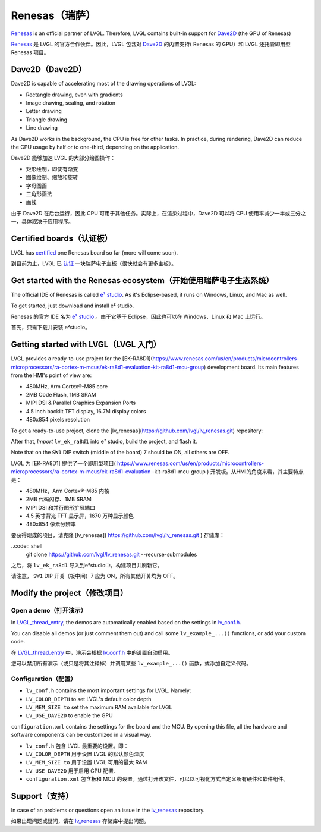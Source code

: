===============
Renesas（瑞萨）
===============

.. raw:: html

   <details>
     <summary>显示原文</summary>

`Renesas <https://renesas.com/>`__ is an official partner of LVGL.
Therefore, LVGL contains built-in support for `Dave2D <https://lpccs-docs.renesas.com/DA1470x/UM-B-157_DA1470x-GPU-API-Manual/files/doc/overview-txt.html>`__ (the GPU of Renesas)

.. raw:: html

   </details>
   <br>


`Renesas <https://renesas.com/>`__ 是 LVGL 的官方合作伙伴。因此，LVGL 包含对 `Dave2D <https://lpccs-docs.renesas.com/DA1470x/UM-B-157_DA1470x-GPU-API-Manual/files/doc/overview-txt.html>`__ 的内置支持( Renesas 的 GPU）和 LVGL 还托管即用型 Renesas 项目。


Dave2D（Dave2D）
----------------

.. raw:: html

   <details>
     <summary>显示原文</summary>

Dave2D is capable of accelerating most of the drawing operations of LVGL:

- Rectangle drawing, even with gradients
- Image drawing, scaling, and rotation
- Letter drawing
- Triangle drawing
- Line drawing

As Dave2D works in the background, the CPU is free for other tasks. In practice, during rendering, Dave2D can reduce the CPU usage by half or to one-third, depending on the application.

.. raw:: html

   </details>
   <br>


Dave2D 能够加速 LVGL 的大部分绘图操作：

- 矩形绘制，即使有渐变
- 图像绘制、缩放和旋转
- 字母图画
- 三角形画法
- 画线

由于 Dave2D 在后台运行，因此 CPU 可用于其他任务。实际上，在渲染过程中，Dave2D 可以将 CPU 使用率减少一半或三分之一，具体取决于应用程序。


Certified boards（认证板）
-------------------------

.. raw:: html

   <details>
     <summary>显示原文</summary>

LVGL has `certified <https://lvgl.io/certificate>`__ one Renesas board so far (more will come soon).

.. raw:: html

   </details>
   <br>


到目前为止，LVGL 已 `认证 <https://lvgl.io/certificate>`__ 一块瑞萨电子主板（很快就会有更多主板）。


.. raw:: html

  <iframe width="560" height="315" src="https://www.youtube.com/embed/LHPIqBV_MGA?si=mtW3g-av56bCdR4k" title="YouTube video player" frameborder="0" allow="accelerometer; autoplay; clipboard-write; encrypted-media; gyroscope; picture-in-picture; web-share" referrerpolicy="strict-origin-when-cross-origin" allowfullscreen></iframe>

Get started with the Renesas ecosystem（开始使用瑞萨电子生态系统）
----------------------------------------------------------------

.. raw:: html

   <details>
     <summary>显示原文</summary>

The official IDE of Renesas is called `e² studio <https://www.renesas.com/us/en/software-tool/e-studio?gad_source=1&gclid=CjwKCAjw5ImwBhBtEiwAFHDZx2V3lumaenbyJnc5Ctrclr_lEQM3G22iZgB-4F92OVLCI7xmzp1YQRoCcRgQAvD_BwE>`__. As it's Eclipse-based, it runs on Windows, Linux, and Mac as well.

To get started, just download and install e² studio.

.. raw:: html

   </details>
   <br>


Renesas 的官方 IDE 名为 `e² studio <https://www.renesas.com/us/en/software-tool/e-studio?gad_source=1&gclid=CjwKCAjw5ImwBhBtEiwAFHDZx2V3lumaenbyJnc5Ctrclr_lEQM3G22iZgB-4F92OVLCI7xmzp1YQRoCcRgQAvD_BwE>`__ 。由于它基于 Eclipse，因此也可以在 Windows、Linux 和 Mac 上运行。

首先，只需下载并安装 e²studio。


Getting started with LVGL（LVGL 入门）
-------------------------------------

.. raw:: html

   <details>
     <summary>显示原文</summary>

LVGL provides a ready-to-use project for the [EK-RA8D1](https://www.renesas.com/us/en/products/microcontrollers-microprocessors/ra-cortex-m-mcus/ek-ra8d1-evaluation-kit-ra8d1-mcu-group) development board. Its main features from the HMI's point of view are:

- 480MHz, Arm Cortex®-M85 core
- 2MB Code Flash, 1MB SRAM
- MIPI DSI & Parallel Graphics Expansion Ports
- 4.5 Inch backlit TFT display, 16.7M display colors
- 480x854 pixels resolution

To get a ready-to-use project, clone the [lv_renesas](https://github.com/lvgl/lv_renesas.git) repository:

.. code:: shell
  git clone https://github.com/lvgl/lv_renesas.git --recurse-submodules

After that, *Import* ``lv_ek_ra8d1`` into e² studio, build the project, and flash it.

Note that on the ``SW1`` DIP switch (middle of the board) 7 should be ON, all others are OFF.

.. raw:: html

   </details>
   <br>


LVGL 为 [EK-RA8D1] 提供了一个即用型项目( https://www.renesas.com/us/en/products/microcontrollers-microprocessors/ra-cortex-m-mcus/ek-ra8d1-evaluation -kit-ra8d1-mcu-group ) 开发板。从HMI的角度来看，其主要特点是：

- 480MHz，Arm Cortex®-M85 内核
- 2MB 代码闪存、1MB SRAM
- MIPI DSI 和并行图形扩展端口
- 4.5 英寸背光 TFT 显示屏，1670 万种显示颜色
- 480x854 像素分辨率

要获得现成的项目，请克隆 [lv_renesas]( https://github.com/lvgl/lv_renesas.git ) 存储库：

..code:: shell
  git clone https://github.com/lvgl/lv_renesas.git --recurse-submodules

之后，将 ``lv_ek_ra8d1`` 导入到e²studio中，构建项目并刷新它。

请注意， ``SW1`` DIP 开关（板中间）7 应为 ON，所有其他开关均为 OFF。


Modify the project（修改项目）
-----------------------------

Open a demo（打开演示）
~~~~~~~~~~~~~~~~~~~~~~

.. raw:: html

   <details>
     <summary>显示原文</summary>

In `LVGL_thread_entry <https://github.com/lvgl/lv_renesas/blob/master/lv_ek_ra8d1/src/LVGL_thread_entry.c>`__, the demos are automatically enabled based on the settings in `lv_conf.h <https://github.com/lvgl/lv_renesas/blob/master/lv_ek_ra8d1/src/lv_conf.h>`__.

You can disable all demos (or just comment them out) and call some ``lv_example_...()`` functions, or add your custom code.

.. raw:: html

   </details>
   <br>


在 `LVGL_thread_entry <https://github.com/lvgl/lv_renesas/blob/master/lv_ek_ra8d1/src/LVGL_thread_entry.c>`__ 中，演示会根据 `lv_conf.h <https://github.com/lvgl/lv_renesas/blob/master/lv_ek_ra8d1/src/lv_conf.h>`__ 中的设置自动启用。

您可以禁用所有演示（或只是将其注释掉）并调用某些 ``lv_example_...()`` 函数，或添加自定义代码。


Configuration（配置）
~~~~~~~~~~~~~~~~~~~~

.. raw:: html

   <details>
     <summary>显示原文</summary>

- ``lv_conf.h`` contains the most important settings for LVGL. Namely:

- ``LV_COLOR_DEPTH`` to set LVGL's default color depth
- ``LV_MEM_SIZE to`` set the maximum RAM available for LVGL
- ``LV_USE_DAVE2D`` to enable the GPU

``configuration.xml`` contains the settings for the board and the MCU. By opening this file, all the hardware and software components can be customized in a visual way.


.. raw:: html

   </details>
   <br>


- ``lv_conf.h`` 包含 LVGL 最重要的设置。即：

- ``LV_COLOR_DEPTH`` 用于设置 LVGL 的默认颜色深度 
- ``LV_MEM_SIZE to`` 用于设置 LVGL 可用的最大 RAM 
- ``LV_USE_DAVE2D`` 用于启用 GPU 配置.
- ``configuration.xml`` 包含板和 MCU 的设置。通过打开该文件，可以以可视化方式自定义所有硬件和软件组件。


Support（支持）
---------------

.. raw:: html

   <details>
     <summary>显示原文</summary>

In case of an problems or questions open an issue in the `lv_renesas <https://github.com/lvgl/lv_renesas/issues>`__ repository.

.. raw:: html

   </details>
   <br>


如果出现问题或疑问，请在 `lv_renesas <https://github.com/lvgl/lv_renesas/issues>`__ 存储库中提出问题。

